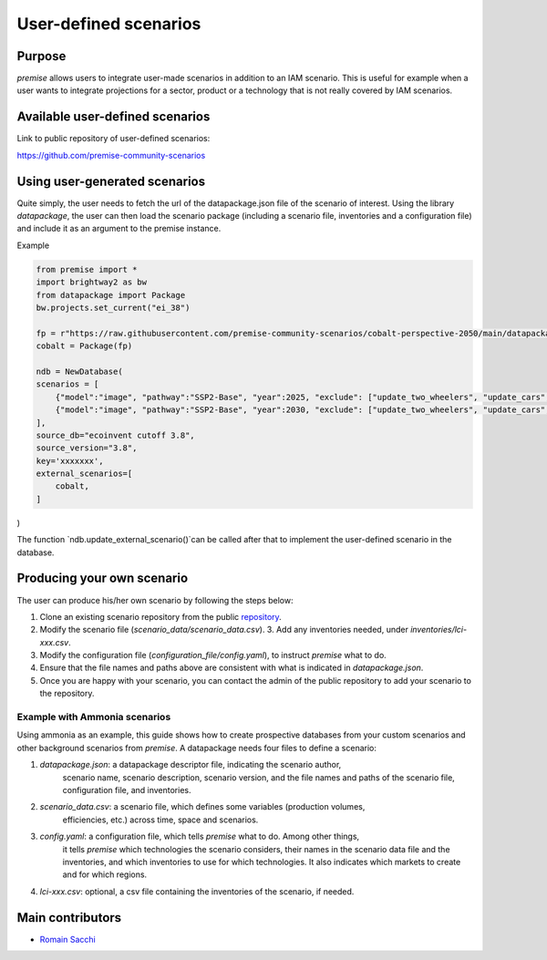 User-defined scenarios
""""""""""""""""""""""

Purpose
-------

*premise* allows users to integrate user-made scenarios in addition
to an IAM scenario. This is useful for example when a user wants to
integrate projections for a sector, product or a technology
that is not really covered by IAM scenarios.

Available user-defined scenarios
--------------------------------

Link to public repository of user-defined scenarios:

https://github.com/premise-community-scenarios


Using user-generated scenarios
------------------------------

Quite simply, the user needs to fetch the url of the datapackage.json
file of the scenario of interest. Using the library `datapackage`,
the user can then load the scenario package (including a scenario file,
inventories and a configuration file) and include it as an argument
to the premise instance.

Example

.. code-block:: python

    from premise import *
    import brightway2 as bw
    from datapackage import Package
    bw.projects.set_current("ei_38")

    fp = r"https://raw.githubusercontent.com/premise-community-scenarios/cobalt-perspective-2050/main/datapackage.json"
    cobalt = Package(fp)

    ndb = NewDatabase(
    scenarios = [
        {"model":"image", "pathway":"SSP2-Base", "year":2025, "exclude": ["update_two_wheelers", "update_cars", "update_buses"]},
        {"model":"image", "pathway":"SSP2-Base", "year":2030, "exclude": ["update_two_wheelers", "update_cars", "update_buses"]},
    ],
    source_db="ecoinvent cutoff 3.8",
    source_version="3.8",
    key='xxxxxxx',
    external_scenarios=[
        cobalt,
    ]
)

The function `ndb.update_external_scenario()`can be called after that
to implement the user-defined scenario in the database.

Producing your own scenario
---------------------------

The user can produce his/her own scenario by following the steps below:

1. Clone an existing scenario repository from the public repository_.
2. Modify the scenario file (`scenario_data/scenario_data.csv`). 3. Add any inventories needed, under `inventories/lci-xxx.csv`.
3. Modify the configuration file (`configuration_file/config.yaml`), to instruct `premise` what to do.
4. Ensure that the file names and paths above are consistent with what is indicated in `datapackage.json`.
5. Once you are happy with your scenario, you can contact the admin of the public repository to add your scenario to the repository.


.. _repository: https://github.com/premise-community-scenarios


Example with Ammonia scenarios
******************************

Using ammonia as an example, this guide shows how to create prospective databases
from your custom scenarios and other background scenarios from `premise`.
A datapackage needs four files to define a scenario:

1. `datapackage.json`: a datapackage descriptor file, indicating the scenario author,
    scenario name, scenario description, scenario version, and the file names and paths
    of the scenario file, configuration file, and inventories.

2. `scenario_data.csv`: a scenario file, which defines some variables (production volumes,
    efficiencies, etc.) across time, space and scenarios.

3. `config.yaml`: a configuration file, which tells `premise` what to do. Among other things,
    it tells `premise` which technologies the scenario considers, their names in the scenario data
    file and the inventories, and which inventories to use for which technologies. It also
    indicates which markets to create and for which regions.

4. `lci-xxx.csv`: optional, a csv file containing the inventories of the scenario, if needed.




Main contributors
-----------------

* `Romain Sacchi <https://github.com/romainsacchi>`_
